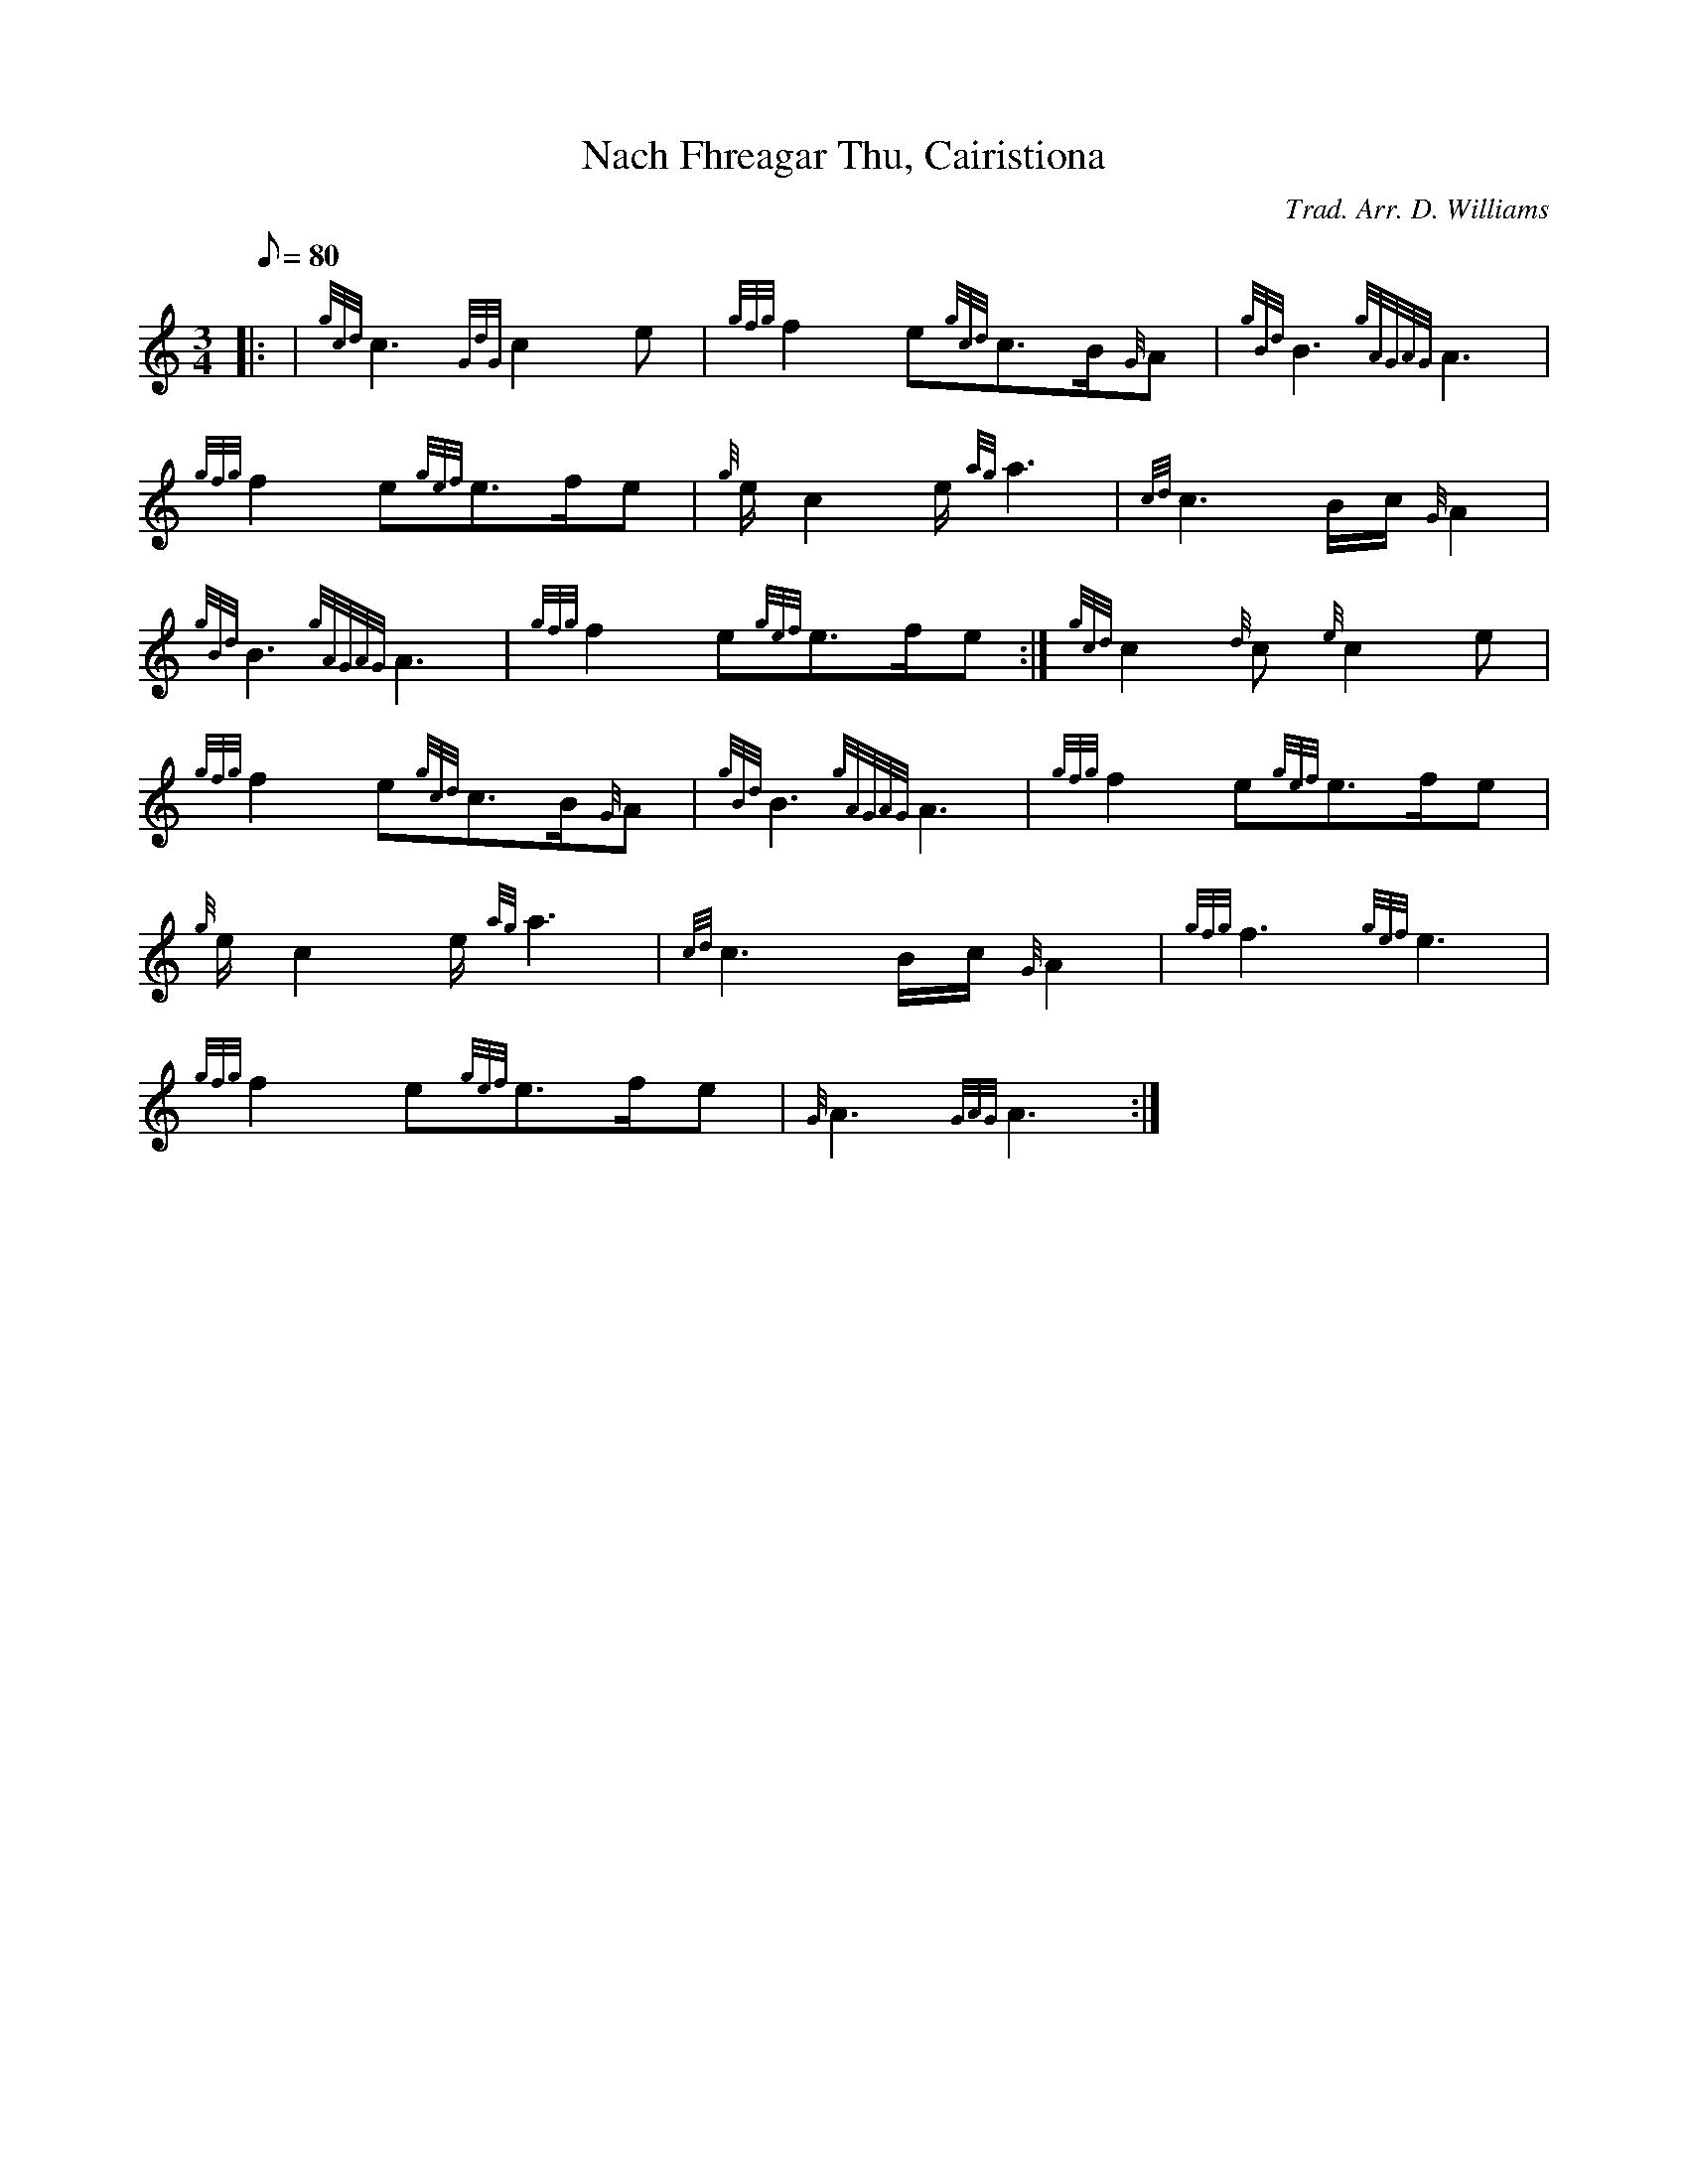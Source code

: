 X: 1
T:Nach Fhreagar Thu, Cairistiona
M:3/4
L:1/8
Q:80
C:Trad. Arr. D. Williams
S:Slow Air
K:HP
|: | {gcd}c3{GdG}c2e|
{gfg}f2e{gcd}c3/2B/2{G}A|
{gBd}B3{gAGAG}A3|  !
{gfg}f2e{gef}e3/2f/2e|
{g}e/2c2e/2{ag}a3|
{cd}c3B/2c/2{G}A2|  !
{gBd}B3{gAGAG}A3|
{gfg}f2e{gef}e3/2f/2e:|
{gcd}c2{d}c{e}c2e|  !
{gfg}f2e{gcd}c3/2B/2{G}A|
{gBd}B3{gAGAG}A3|
{gfg}f2e{gef}e3/2f/2e|  !
{g}e/2c2e/2{ag}a3|
{cd}c3B/2c/2{G}A2|
{gfg}f3{gef}e3|  !
{gfg}f2e{gef}e3/2f/2e|
{G}A3{GAG}A3:|
